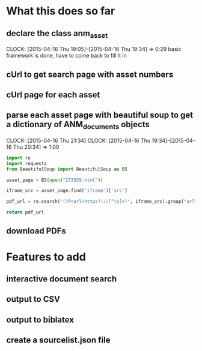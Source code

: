 * What this does so far
** declare the class anm_asset
   CLOCK: [2015-04-16 Thu 19:05]--[2015-04-16 Thu 19:34] =>  0:29
basic framework is done, have to come back to fill it in
** cUrl to get search page with asset numbers
** cUrl page for each asset
** parse each asset page with beautiful soup to get a dictionary of ANM_documents objects
   CLOCK: [2015-04-16 Thu 21:34]
   CLOCK: [2015-04-16 Thu 19:34]--[2015-04-16 Thu 20:34] =>  1:00
#+begin_src python
import re
import requests
from BeautifulSoup import BeautifulSoup as BS

asset_page = BS(open("273929.html"))

iframe_src = asset_page.find('iframe')['src']

pdf_url = re.search("(?P<url>https?://[^\s]+)", iframe_src).group("url")

return pdf_url
#+end_src

#+RESULTS:
: http://ofa.arkib.gov.my/lores/hq/digitdoc_10/19570235337d02.pdf

** download PDFs
* Features to add
** interactive document search
** output to CSV
** output to biblatex 
** create a sourcelist.json file 
